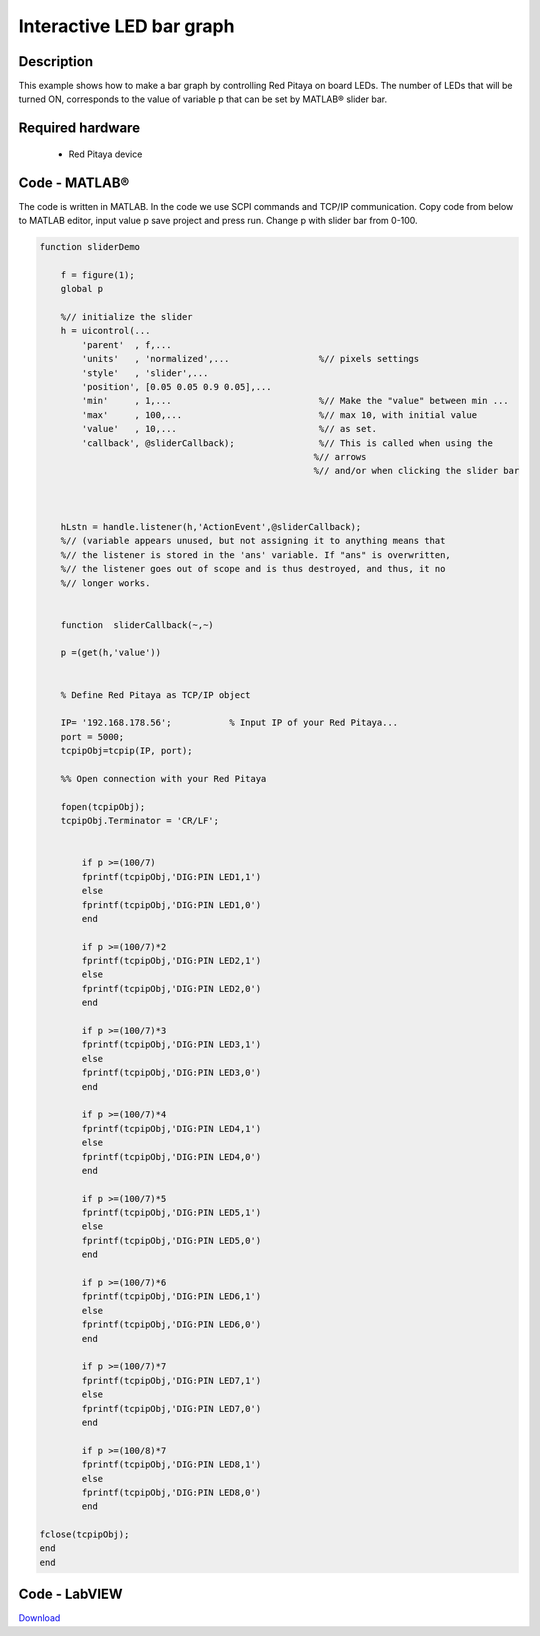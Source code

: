 Interactive LED bar graph
#########################

.. http://blog.redpitaya.com/examples-new/interactive-led-bar-graph/

Description
***********

This example shows how to make a bar graph by controlling Red Pitaya on board LEDs.
The number of LEDs that will be turned ON, corresponds to the value of variable p
that can be set by MATLAB® slider bar.

Required hardware
*****************

    - Red Pitaya device

.. image:: RP-circuit-e1421258707736-300x212.png

Code - MATLAB®
**************

The code is written in MATLAB. In the code we use SCPI commands and TCP/IP communication. Copy code from below to
MATLAB editor, input value p save project and press run. Change p with slider bar from 0-100.

.. code-block:: matlab

    function sliderDemo

        f = figure(1);
        global p
        
        %// initialize the slider
        h = uicontrol(...
            'parent'  , f,...
            'units'   , 'normalized',...                 %// pixels settings
            'style'   , 'slider',...
            'position', [0.05 0.05 0.9 0.05],...
            'min'     , 1,...                            %// Make the "value" between min ...
            'max'     , 100,...                          %// max 10, with initial value
            'value'   , 10,...                           %// as set.
            'callback', @sliderCallback);                %// This is called when using the
                                                        %// arrows
                                                        %// and/or when clicking the slider bar

        
    
        hLstn = handle.listener(h,'ActionEvent',@sliderCallback);
        %// (variable appears unused, but not assigning it to anything means that
        %// the listener is stored in the 'ans' variable. If "ans" is overwritten,
        %// the listener goes out of scope and is thus destroyed, and thus, it no 
        %// longer works.


        function  sliderCallback(~,~)

        p =(get(h,'value'))


        % Define Red Pitaya as TCP/IP object

        IP= '192.168.178.56';           % Input IP of your Red Pitaya...
        port = 5000;
        tcpipObj=tcpip(IP, port);

        %% Open connection with your Red Pitaya

        fopen(tcpipObj);
        tcpipObj.Terminator = 'CR/LF';


            if p >=(100/7)
            fprintf(tcpipObj,'DIG:PIN LED1,1')
            else
            fprintf(tcpipObj,'DIG:PIN LED1,0') 
            end

            if p >=(100/7)*2
            fprintf(tcpipObj,'DIG:PIN LED2,1')
            else
            fprintf(tcpipObj,'DIG:PIN LED2,0') 
            end

            if p >=(100/7)*3
            fprintf(tcpipObj,'DIG:PIN LED3,1')
            else
            fprintf(tcpipObj,'DIG:PIN LED3,0') 
            end

            if p >=(100/7)*4
            fprintf(tcpipObj,'DIG:PIN LED4,1')
            else
            fprintf(tcpipObj,'DIG:PIN LED4,0') 
            end

            if p >=(100/7)*5
            fprintf(tcpipObj,'DIG:PIN LED5,1')
            else
            fprintf(tcpipObj,'DIG:PIN LED5,0') 
            end

            if p >=(100/7)*6
            fprintf(tcpipObj,'DIG:PIN LED6,1')
            else
            fprintf(tcpipObj,'DIG:PIN LED6,0') 
            end

            if p >=(100/7)*7
            fprintf(tcpipObj,'DIG:PIN LED7,1')
            else
            fprintf(tcpipObj,'DIG:PIN LED7,0') 
            end

            if p >=(100/8)*7
            fprintf(tcpipObj,'DIG:PIN LED8,1')
            else
            fprintf(tcpipObj,'DIG:PIN LED8,0') 
            end
                
    fclose(tcpipObj);
    end
    end

Code - LabVIEW
**************

.. image:: Interactive-LED-bar-graph_LV.png

`Download <https://downloads.redpitaya.com/downloads/Clients/labview/Interactive%20LED%20bar%20graph.vi>`_
